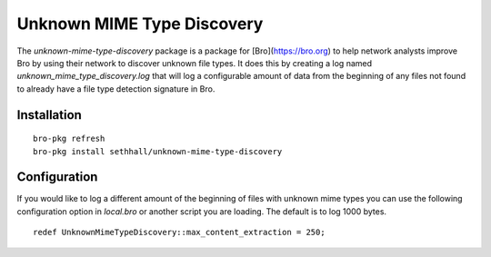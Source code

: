 
Unknown MIME Type Discovery
===========================

The `unknown-mime-type-discovery` package is a package for 
[Bro](https://bro.org) to help network analysts improve Bro
by using their network to discover unknown file types. It 
does this by creating a log named `unknown_mime_type_discovery.log`
that will log a configurable amount of data from the beginning
of any files not found to already have a file type detection signature
in Bro.

Installation
------------

::

	bro-pkg refresh
	bro-pkg install sethhall/unknown-mime-type-discovery

Configuration
-------------

If you would like to log a different amount of the beginning of files 
with unknown mime types you can use the following configuration option
in `local.bro` or another script you are loading.  The default is to
log 1000 bytes.

::

	redef UnknownMimeTypeDiscovery::max_content_extraction = 250;
